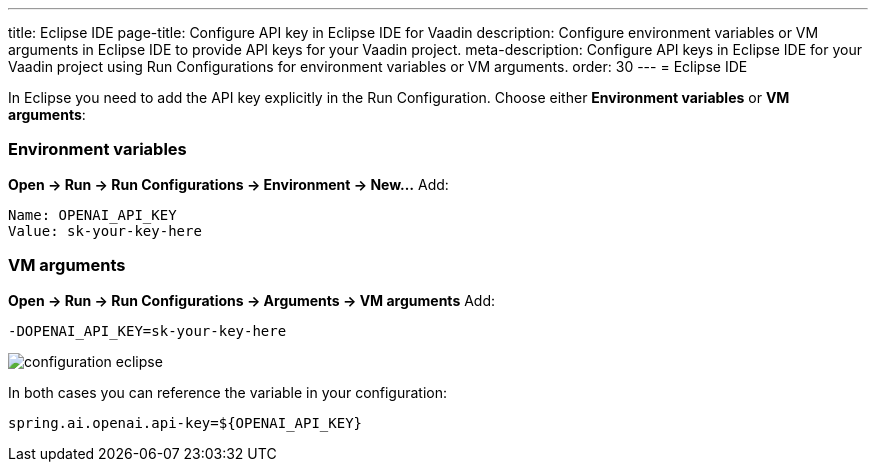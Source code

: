 ---
title: Eclipse IDE
page-title: Configure API key in Eclipse IDE for Vaadin
description: Configure environment variables or VM arguments in Eclipse IDE to provide API keys for your Vaadin project.
meta-description: Configure API keys in Eclipse IDE for your Vaadin project using Run Configurations for environment variables or VM arguments.
order: 30
---
= Eclipse IDE

In Eclipse you need to add the API key explicitly in the Run Configuration.
Choose either **Environment variables** or **VM arguments**:

=== Environment variables
*Open → Run → Run Configurations → Environment → New…*
Add:

----
Name: OPENAI_API_KEY
Value: sk-your-key-here
----

=== VM arguments
*Open → Run → Run Configurations → Arguments → VM arguments*
Add:

----
-DOPENAI_API_KEY=sk-your-key-here
----

image::images/configuration_eclipse.jpg[role=text-center]

In both cases you can reference the variable in your configuration:

[source,properties]
----
spring.ai.openai.api-key=${OPENAI_API_KEY}
----
